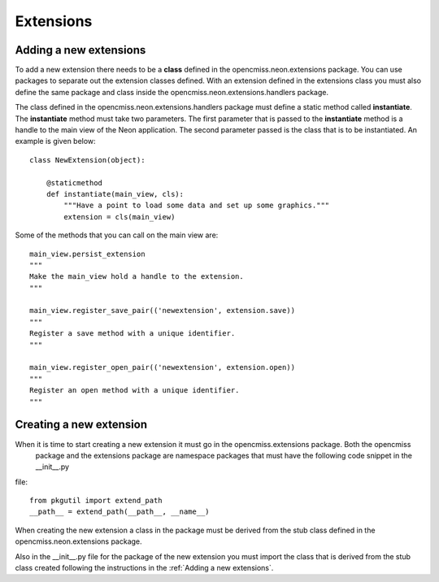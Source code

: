 

Extensions
==========

Adding a new extensions
-----------------------

To add a new extension there needs to be a **class** defined in the opencmiss.neon.extensions package.  You can
use packages to separate out the extension classes defined.  With an extension defined in the extensions class you must
also define the same package and class inside the opencmiss.neon.extensions.handlers package.

The class defined in the opencmiss.neon.extensions.handlers package must define a static method called **instantiate**.
The **instantiate** method must take two parameters.  The first parameter that is passed to the **instantiate** method
is a handle to the main view of the Neon application.  The second parameter passed is the class that is to be
instantiated.  An example is given below::


  class NewExtension(object):

      @staticmethod
      def instantiate(main_view, cls):
          """Have a point to load some data and set up some graphics."""
          extension = cls(main_view)


Some of the methods that you can call on the main view are::

    main_view.persist_extension
    """
    Make the main_view hold a handle to the extension.
    """

    main_view.register_save_pair(('newextension', extension.save))
    """
    Register a save method with a unique identifier.
    """

    main_view.register_open_pair(('newextension', extension.open))
    """
    Register an open method with a unique identifier.
    """

Creating a new extension
------------------------

When it is time to start creating a new extension it must go in the opencmiss.extensions package.  Both the opencmiss
 package and the extensions package are namespace packages that must have the following code snippet in the __init__.py
file::

  from pkgutil import extend_path
  __path__ = extend_path(__path__, __name__)

When creating the new extension a class in the package must be derived from the stub class defined in the
opencmiss.neon.extensions package.

Also in the __init__.py file for the package of the new extension you must import the class that is derived from the
stub class created following the instructions in the :ref:`Adding a new extensions`.
